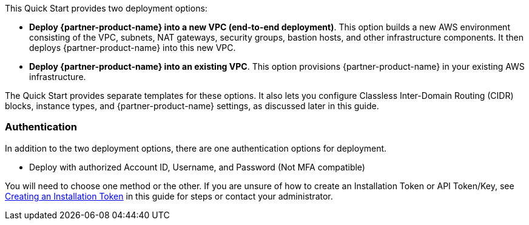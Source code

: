 // There are generally two deployment options. If additional are required, add them here

This Quick Start provides two deployment options:

* *Deploy {partner-product-name} into a new VPC (end-to-end deployment)*. This option builds a new AWS environment consisting of the VPC, subnets, NAT gateways, security groups, bastion hosts, and other infrastructure components. It then deploys {partner-product-name} into this new VPC.
* *Deploy {partner-product-name} into an existing VPC*. This option provisions {partner-product-name} in your existing AWS infrastructure.

The Quick Start provides separate templates for these options. It also lets you configure Classless Inter-Domain Routing (CIDR) blocks, instance types, and {partner-product-name} settings, as discussed later in this guide.

=== Authentication

In addition to the two deployment options, there are one authentication options for deployment.

** Deploy with authorized Account ID, Username, and Password (Not MFA compatible)

You will need to choose one method or the other. If you are unsure of how to create an Installation Token or API Token/Key, see link:#_creating_an_installation_token[Creating an Installation Token] in this guide for steps or contact your administrator.